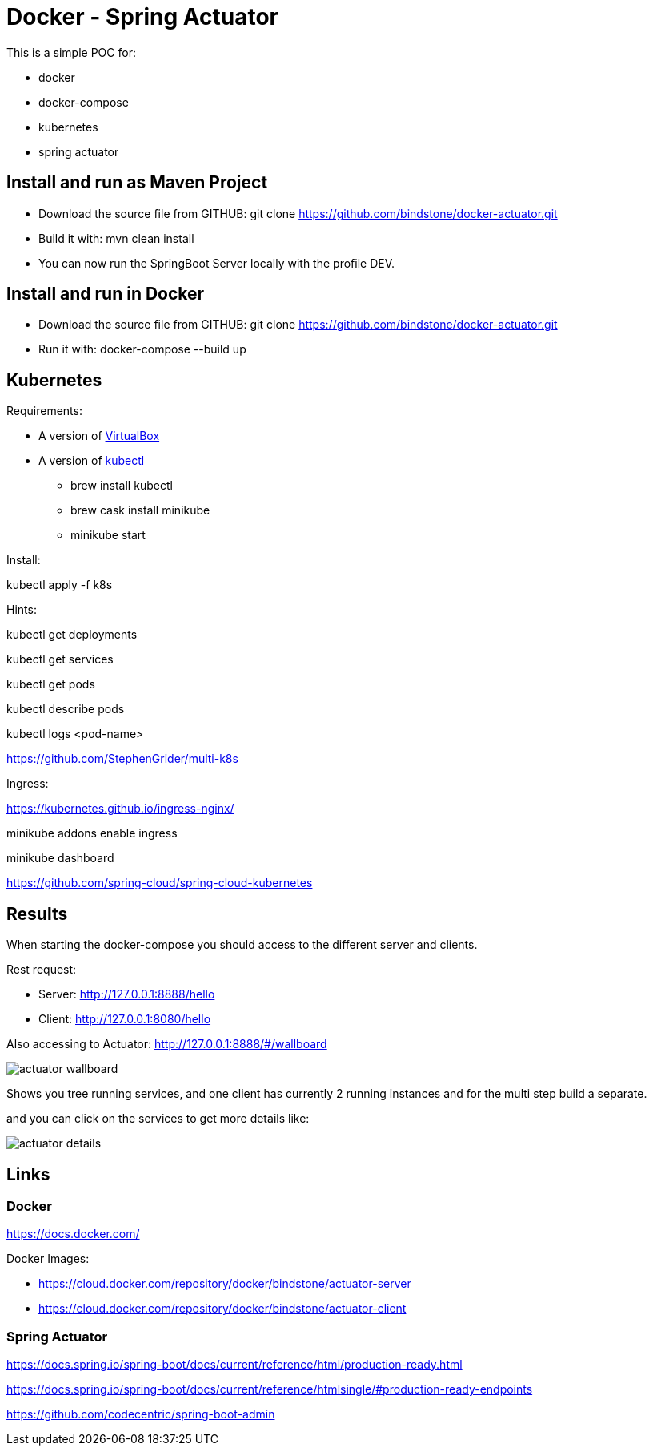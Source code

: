 = Docker - Spring Actuator

This is a simple POC for:

* docker
* docker-compose
* kubernetes
* spring actuator

== Install and run as Maven Project

* Download the source file from GITHUB: git clone https://github.com/bindstone/docker-actuator.git

* Build it with: mvn clean install

* You can now run the SpringBoot Server locally with the profile DEV.

== Install and run in Docker

* Download the source file from GITHUB: git clone https://github.com/bindstone/docker-actuator.git

* Run it with: docker-compose --build up

== Kubernetes

Requirements:

* A version of https://www.virtualbox.org/[VirtualBox]

* A version of https://kubernetes.io/docs/tasks/tools/install-kubectl/[kubectl]

** brew install kubectl

** brew cask install minikube

** minikube start

Install:

kubectl apply -f k8s

Hints:

kubectl get deployments

kubectl get services

kubectl get pods

kubectl describe pods

kubectl logs <pod-name>

https://github.com/StephenGrider/multi-k8s

Ingress:

https://kubernetes.github.io/ingress-nginx/

minikube addons enable ingress

minikube dashboard

https://github.com/spring-cloud/spring-cloud-kubernetes

== Results

When starting the docker-compose you should access to the different server and clients.

Rest request:

* Server: http://127.0.0.1:8888/hello[]
* Client: http://127.0.0.1:8080/hello[]

Also accessing to Actuator: http://127.0.0.1:8888/#/wallboard[]

image:https://github.com/bindstone/docker-actuator/blob/master/screenshots/actuator-wallboard.png[]

Shows you tree running services, and one client has currently 2 running instances and for the multi step build a separate.

and you can click on the services to get more details like:

image:https://github.com/bindstone/docker-actuator/blob/master/screenshots/actuator-details.png[]

== Links

=== Docker

https://docs.docker.com/[]

Docker Images:

* https://cloud.docker.com/repository/docker/bindstone/actuator-server[]
* https://cloud.docker.com/repository/docker/bindstone/actuator-client[]

=== Spring Actuator

https://docs.spring.io/spring-boot/docs/current/reference/html/production-ready.html[]

https://docs.spring.io/spring-boot/docs/current/reference/htmlsingle/#production-ready-endpoints[]

https://github.com/codecentric/spring-boot-admin[]

